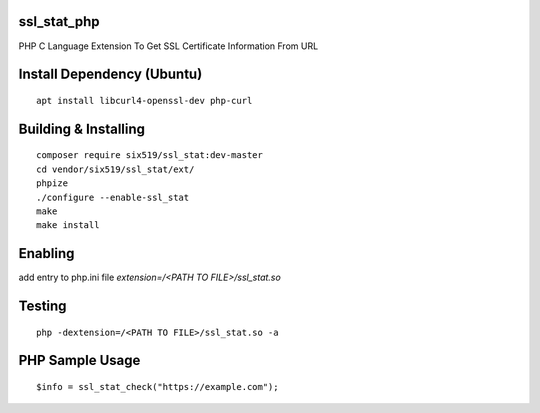 ssl_stat_php
============

PHP C Language Extension To Get SSL Certificate Information From URL

Install Dependency (Ubuntu)
===========================
::

    apt install libcurl4-openssl-dev php-curl

Building & Installing
=====================
::

    composer require six519/ssl_stat:dev-master
    cd vendor/six519/ssl_stat/ext/
    phpize
    ./configure --enable-ssl_stat
    make
    make install

Enabling
========

add entry to php.ini file `extension=/<PATH TO FILE>/ssl_stat.so`

Testing
=======
::

    php -dextension=/<PATH TO FILE>/ssl_stat.so -a

PHP Sample Usage
================
::

    $info = ssl_stat_check("https://example.com");